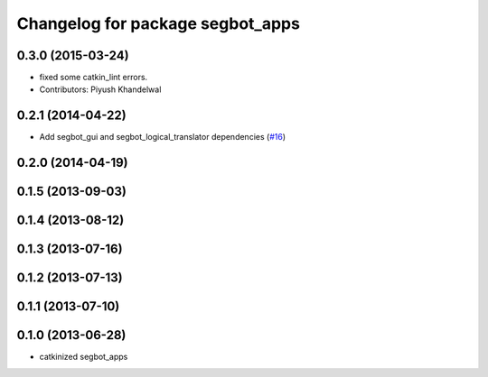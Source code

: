 ^^^^^^^^^^^^^^^^^^^^^^^^^^^^^^^^^
Changelog for package segbot_apps
^^^^^^^^^^^^^^^^^^^^^^^^^^^^^^^^^

0.3.0 (2015-03-24)
------------------
* fixed some catkin_lint errors.
* Contributors: Piyush Khandelwal

0.2.1 (2014-04-22)
------------------
* Add segbot_gui and segbot_logical_translator dependencies (`#16
  <https://github.com/utexas-bwi/segbot_apps/issues/16>`_)

0.2.0 (2014-04-19)
------------------

0.1.5 (2013-09-03)
------------------

0.1.4 (2013-08-12)
------------------

0.1.3 (2013-07-16)
------------------

0.1.2 (2013-07-13)
------------------

0.1.1 (2013-07-10)
------------------

0.1.0 (2013-06-28)
------------------
* catkinized segbot_apps
